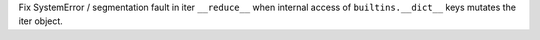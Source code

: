 Fix SystemError / segmentation fault in iter ``__reduce__`` when internal access of ``builtins.__dict__`` keys mutates the iter object.
